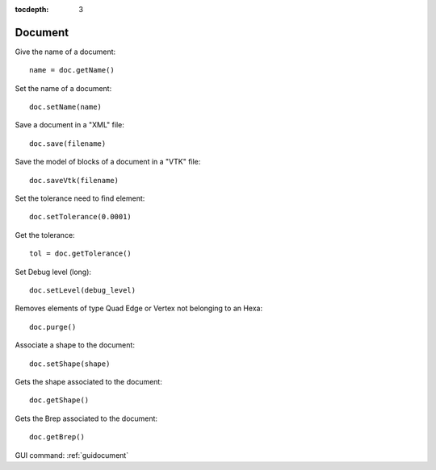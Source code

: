 :tocdepth: 3

.. _tuidocument:

========
Document
========

Give the name of a document::

    name = doc.getName()

Set the name of a document::

    doc.setName(name)

Save a document in a "XML" file::

    doc.save(filename)

Save the model of blocks of a document in a "VTK" file::

    doc.saveVtk(filename)

Set the tolerance need to find element::

    doc.setTolerance(0.0001)

Get the tolerance::

    tol = doc.getTolerance()
  
Set Debug level (long)::
  
	doc.setLevel(debug_level)

Removes elements of type Quad Edge or Vertex not belonging to an Hexa::

	doc.purge()
	
Associate a shape to the document::

	doc.setShape(shape)

Gets the shape associated to the document:: 
	
	doc.getShape()

Gets the Brep associated to the document::

	doc.getBrep()
	
	
GUI command: :ref:`guidocument`
